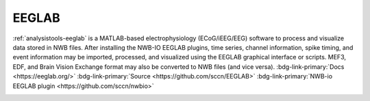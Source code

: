 .. _analysistools-eeglab:

EEGLAB
------

.. short_description_start

:ref:`analysistools-eeglab` is a MATLAB-based electrophysiology (ECoG/iEEG/EEG) software to process and visualize data stored in NWB files. After installing the NWB-IO EEGLAB plugins, time series, channel information, spike timing, and event information may be imported, processed, and visualized using the EEGLAB graphical interface or scripts. MEF3, EDF, and Brain Vision Exchange format may also be converted to NWB files (and vice versa). :bdg-link-primary:`Docs <https://eeglab.org/>`  :bdg-link-primary:`Source <https://github.com/sccn/EEGLAB>` :bdg-link-primary:`NWB-io EEGLAB plugin  <https://github.com/sccn/nwbio>`

.. image:: https://img.shields.io/github/stars/sccn/eeglab?style=social
    :alt: GitHub Repo stars for EEGLAB
    :target: https://github.com/sccn/EEGLAB

.. short_description_end

.. image:: 400px-Eeglab_small.jpg
    :class: align-left
    :width: 400
